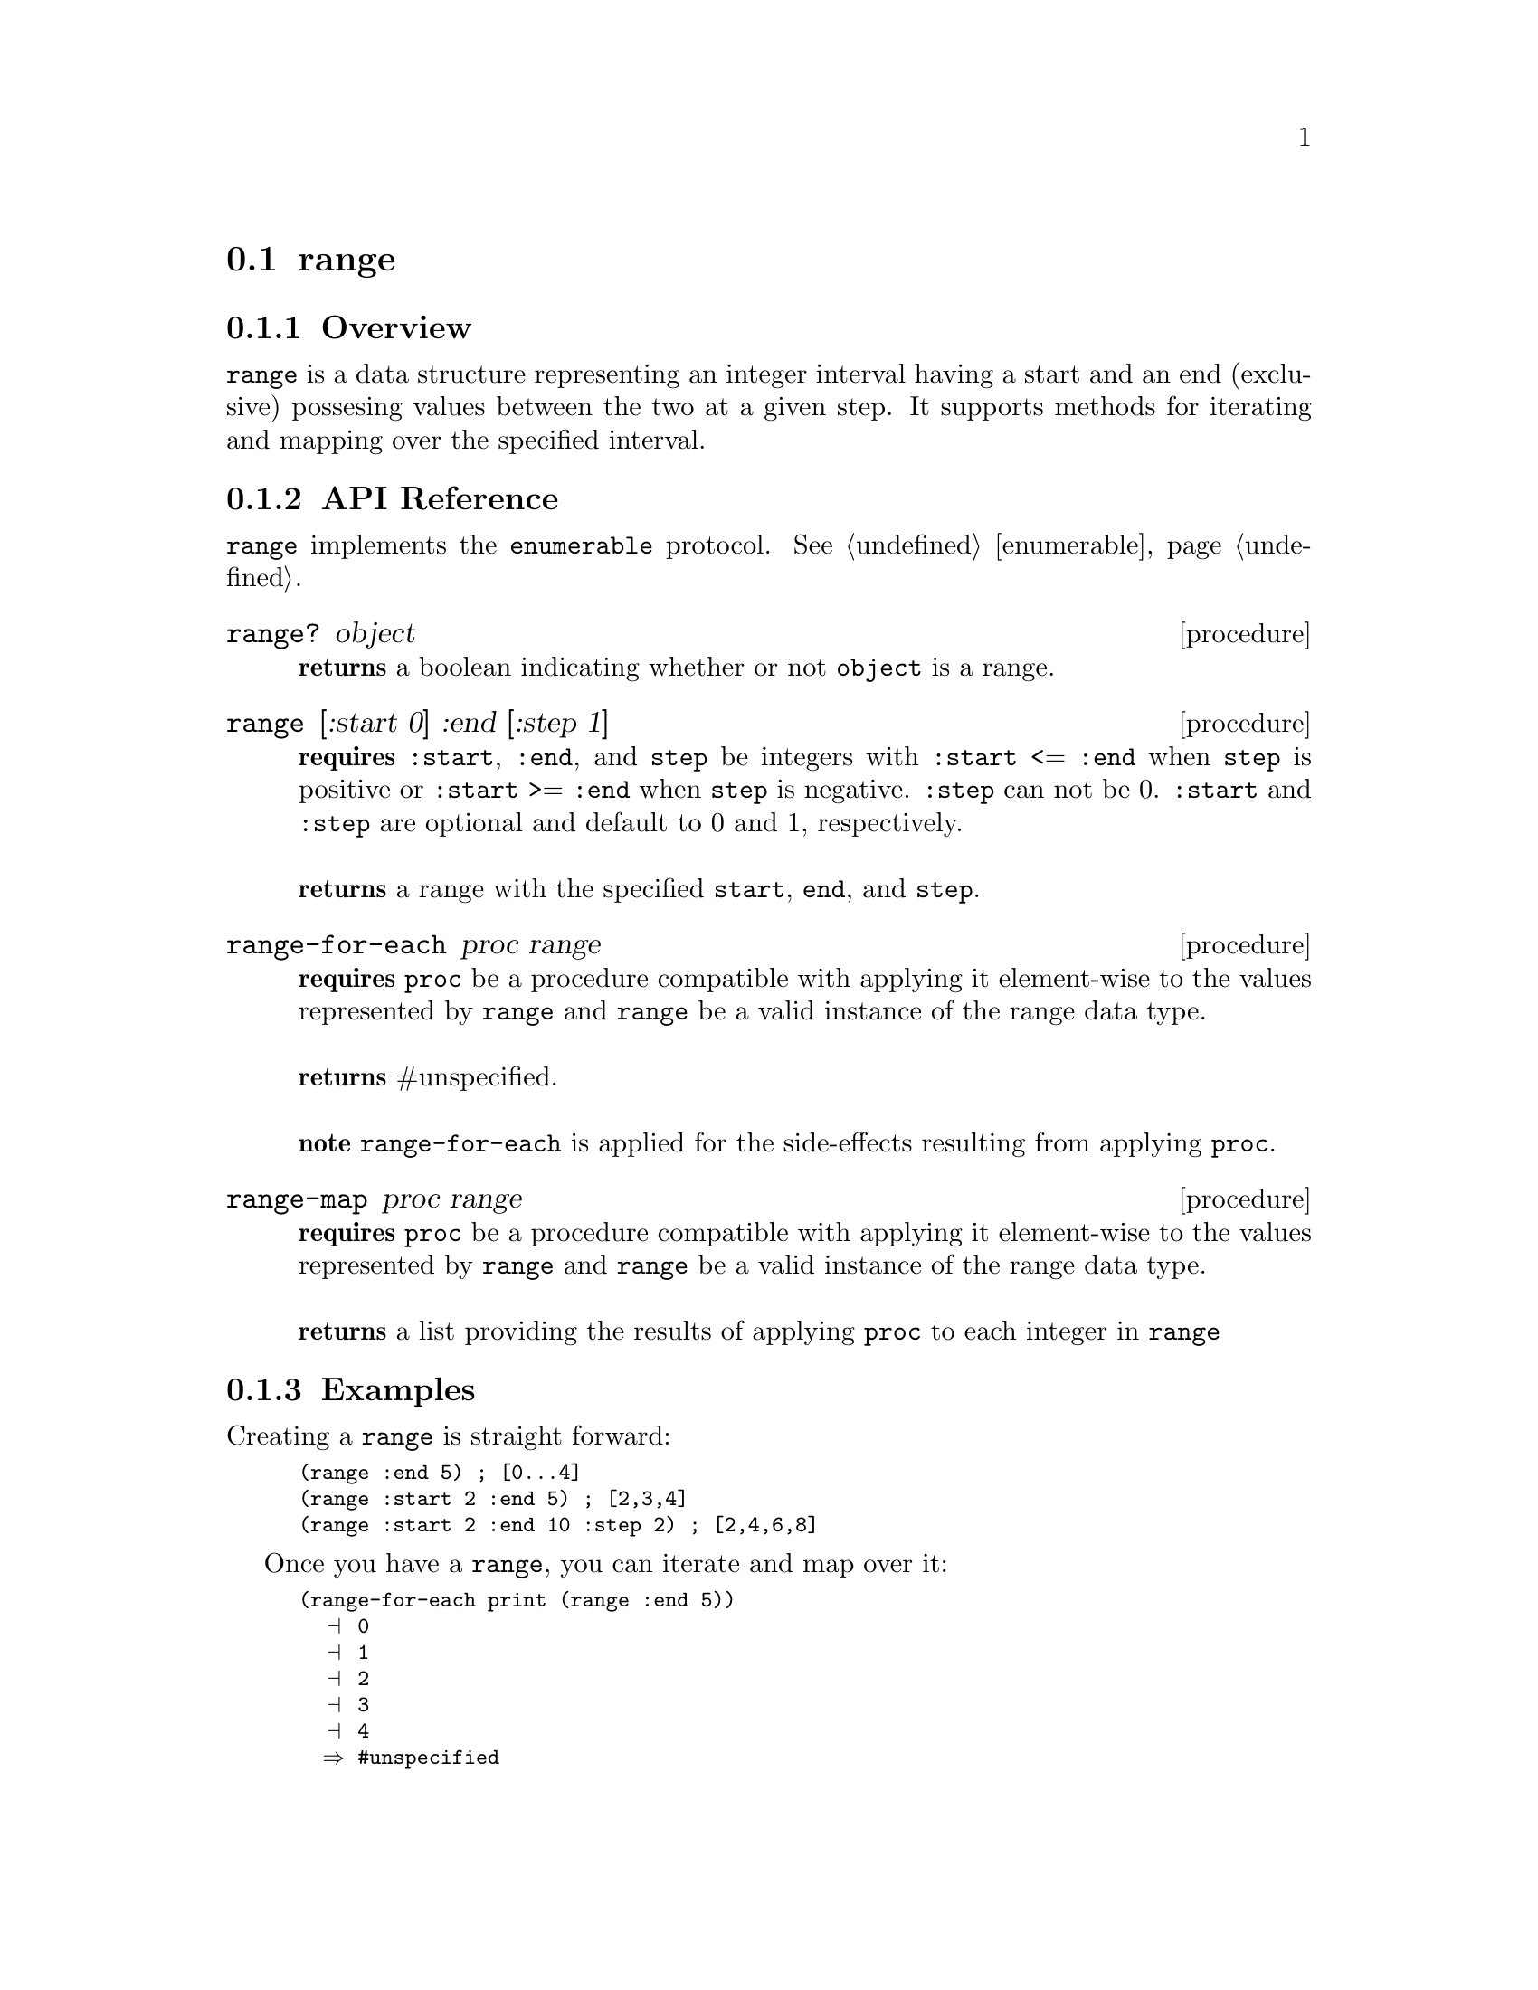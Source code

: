 @node range, sorted-bag, Implementations, Implementations
@section range

@node range Overview, range API Reference, range, range
@subsection Overview

@code{range} is a data structure representing an integer interval having a
start and an end (exclusive) possesing values between the two at a
given step. It supports methods for iterating and mapping
over the specified interval.

@node range API Reference, range Examples, range Overview, range
@subsection API Reference

@menu
* Protocols Implemented: Protocols Implemented by range. :
* range?::
* range: range constructor. :
* range-for-each::
* range-map::
@end menu

@node Protocols Implemented by range, range?, , range API Reference
@comment node-name, next,          previous, up
@code{range} implements the @code{enumerable} protocol. @xref{enumerable}.

@node range?, range, Protocols Implemented by range, range API Reference
@comment node-name, next,          previous, up
@deffn {procedure} range? object
@b{returns} a boolean indicating whether or not 
@code{object} is a range.
@end deffn

@node range constructor, range-for-each, range?, range API Reference
@comment node-name, next,          previous, up
@deffn {procedure} range [:start 0] :end [:step 1]
@b{requires} @code{:start}, @code{:end}, and @code{step} be integers
with @code{:start} <= @code{:end} when @code{step} is positive or
@code{:start} >= @code{:end} when @code{step} is
negative. @code{:step} can not be 0. @code{:start} and @code{:step}
are optional and default to 0 and 1, respectively. @* @*
@b{returns} a range with the specified @code{start}, @code{end}, and @code{step}.
@end deffn

@node range-for-each, range-map, range constructor, range API Reference
@comment node-name, next,          previous, up
@deffn {procedure} range-for-each proc range
@b{requires} @code{proc} be a procedure compatible with applying it
element-wise to the values represented by @code{range} and @code{range} be a valid instance of the range data type. @* @*
@b{returns} #unspecified. @*@*
@b{note} @code{range-for-each} is applied for the side-effects
resulting from applying @code{proc}.
@end deffn

@node range-map, , range-for-each, range API Reference
@comment node-name, next,          previous, up
@deffn {procedure} range-map proc range
@b{requires} @code{proc} be a procedure compatible with applying it
element-wise to the values represented by @code{range} and @code{range} be a valid instance of the range data type. @* @*
@b{returns} a list providing the results of applying @code{proc} to
each integer in @code{range}
@end deffn


@node range Examples,range API Reference, ,range
@subsection Examples

Creating a @code{range} is straight forward:

@smalllisp
(range :end 5) ; [0...4]
(range :start 2 :end 5) ; [2,3,4]
(range :start 2 :end 10 :step 2) ; [2,4,6,8]
@end smalllisp

Once you have a @code{range}, you can iterate and map over it:

@smalllisp
(range-for-each print (range :end 5))
  @print{} 0
  @print{} 1
  @print{} 2
  @print{} 3
  @print{} 4
  @result{} #unspecified

(range-map (lambda (x) (+ x 1)) (range :end 5))
  @result{} (1 2 3 4 5)
@end smalllisp

In addition, @code{range} implements the @code{enumerable}
protocol. @xref{enumerable Examples}.
